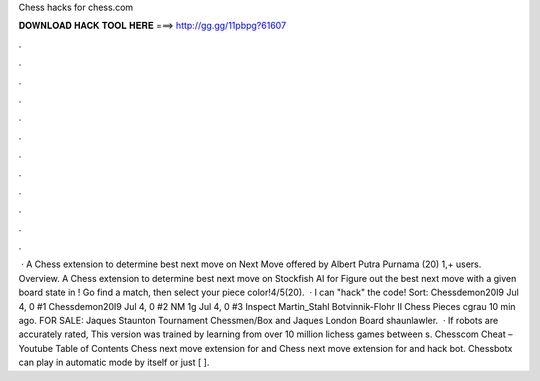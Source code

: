 Chess hacks for chess.com

𝐃𝐎𝐖𝐍𝐋𝐎𝐀𝐃 𝐇𝐀𝐂𝐊 𝐓𝐎𝐎𝐋 𝐇𝐄𝐑𝐄 ===> http://gg.gg/11pbpg?61607

.

.

.

.

.

.

.

.

.

.

.

.

 · A Chess extension to determine best next move on   Next Move offered by Albert Putra Purnama (20) 1,+ users. Overview. A Chess extension to determine best next move on  Stockfish AI for  Figure out the best next move with a given board state in ! Go find a match, then select your piece color!4/5(20).  · I can "hack" the  code! Sort: Chessdemon20I9 Jul 4, 0 #1 Chessdemon20I9 Jul 4, 0 #2 NM 1g Jul 4, 0 #3 Inspect Martin_Stahl Botvinnik-Flohr II Chess Pieces cgrau 10 min ago. FOR SALE: Jaques Staunton Tournament Chessmen/Box and Jaques London Board shaunlawler.  · If robots are accurately rated, This version was trained by learning from over 10 million lichess games between s. Chesscom Cheat – Youtube Table of Contents Chess next move extension for  and  Chess next move extension for  and   hack bot. Chessbotx can play in automatic mode by itself or just [ ].
